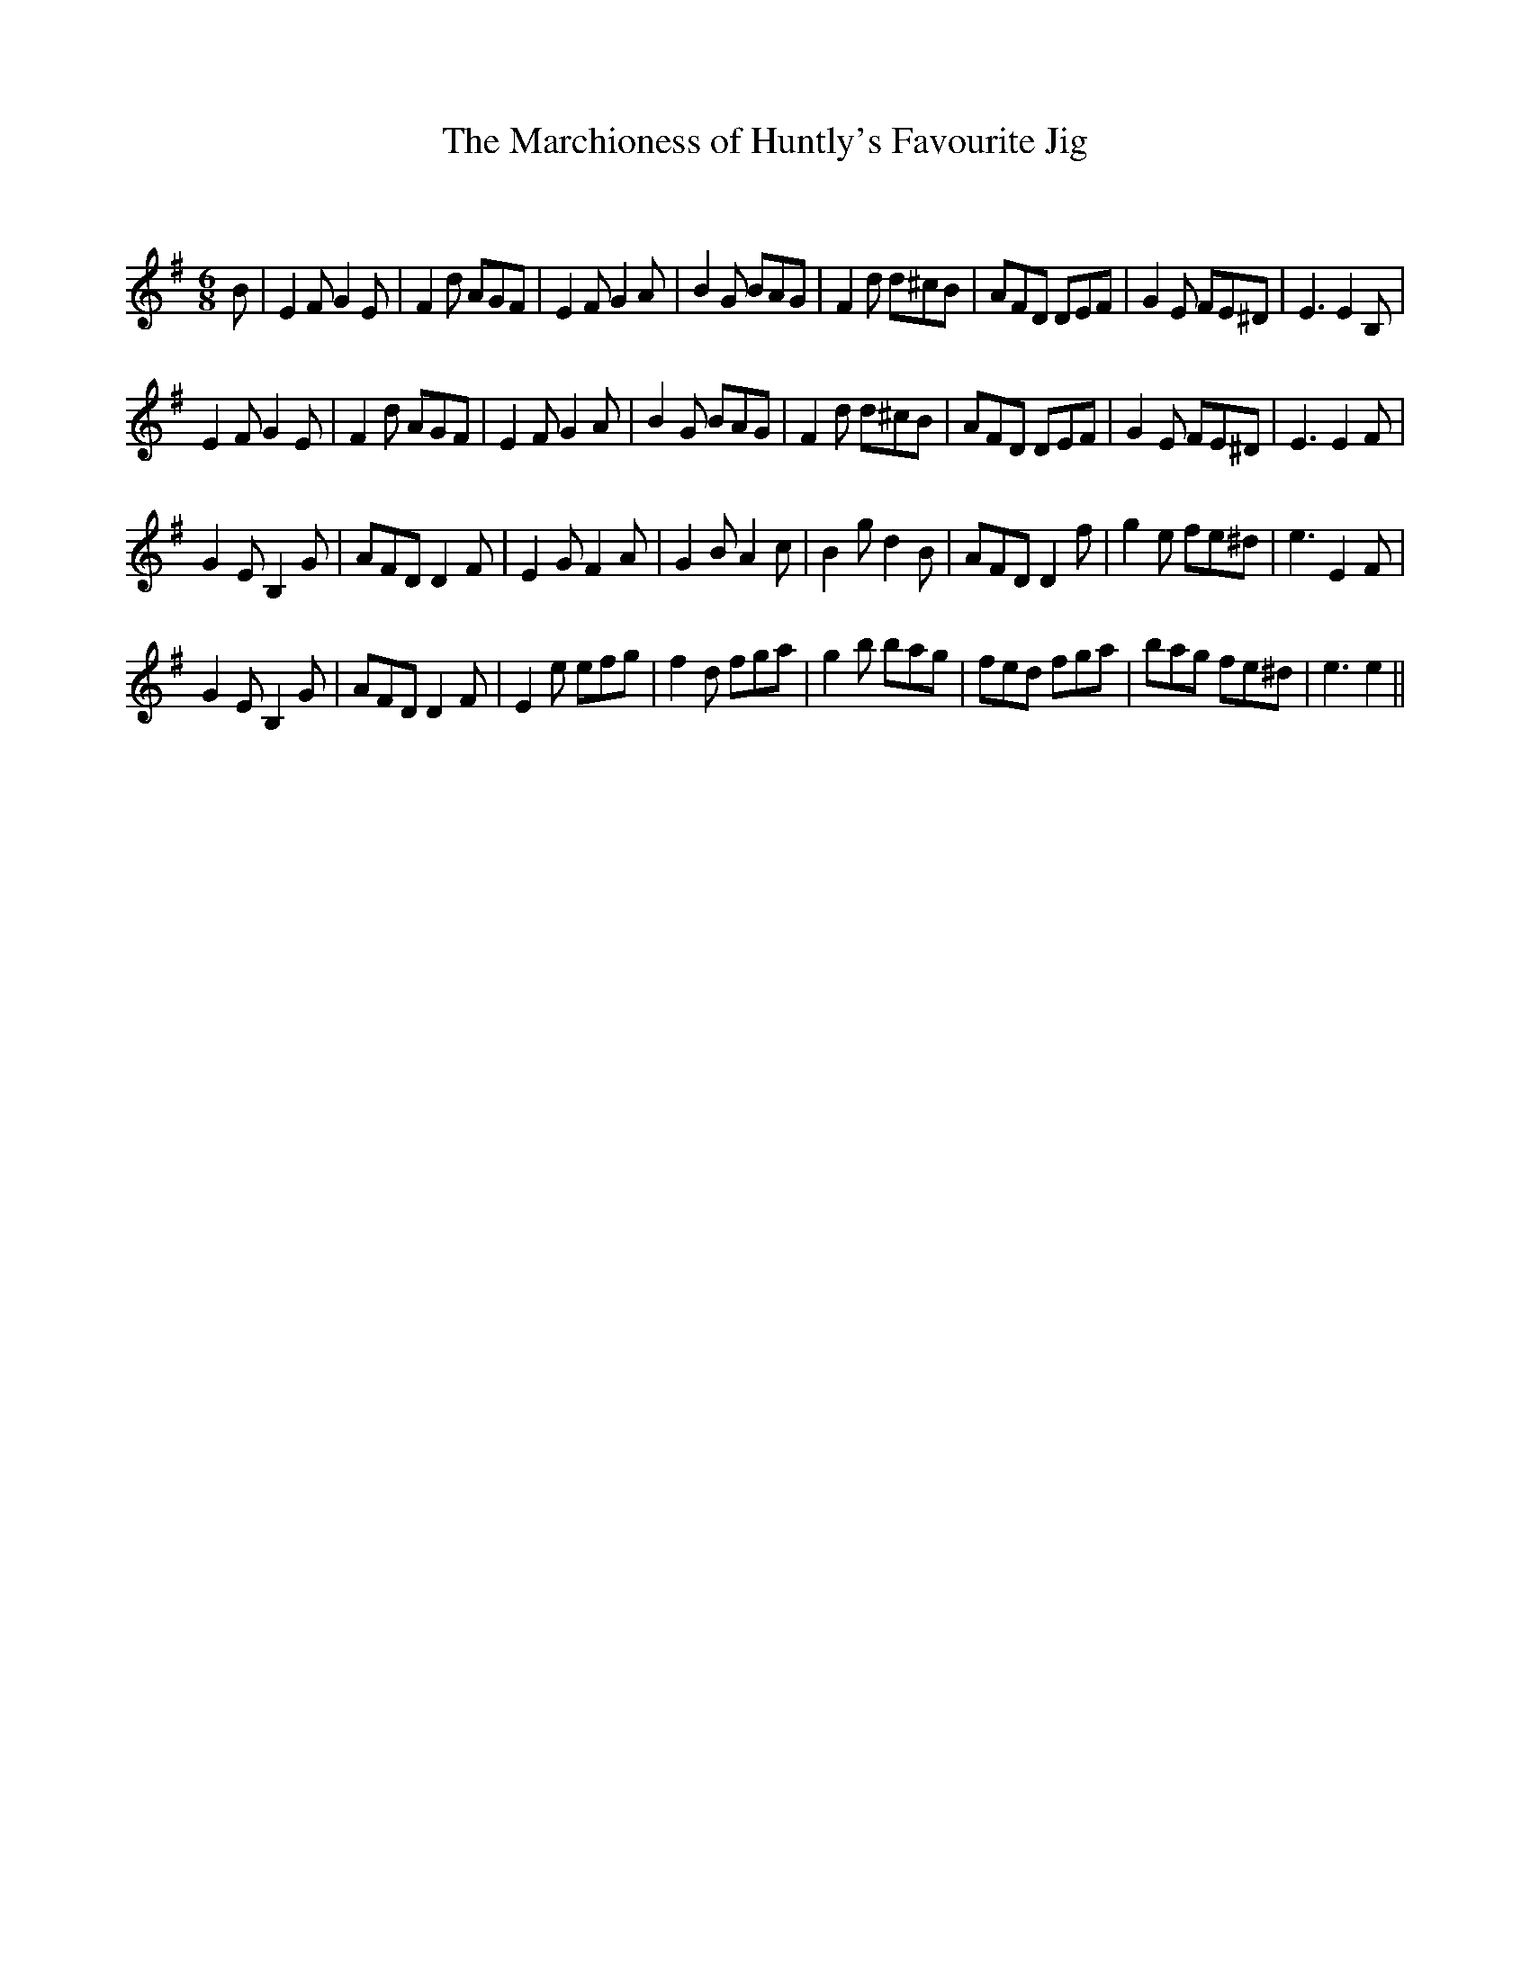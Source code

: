 X:1
T: The Marchioness of Huntly's Favourite Jig
C:
R:Jig
Q:180
K:Em
M:6/8
L:1/16
B2|E4F2 G4E2|F4d2 A2G2F2|E4F2 G4A2|B4G2 B2A2G2|F4d2 d2^c2B2|A2F2D2 D2E2F2|G4E2 F2E2^D2|E6E4B,2|
E4F2 G4E2|F4d2 A2G2F2|E4F2 G4A2|B4G2 B2A2G2|F4d2 d2^c2B2|A2F2D2 D2E2F2|G4E2 F2E2^D2|E6E4F2|
G4E2 B,4G2|A2F2D2 D4F2|E4G2 F4A2|G4B2 A4c2|B4g2 d4B2|A2F2D2 D4f2|g4e2 f2e2^d2|e6E4F2|
G4E2 B,4G2|A2F2D2 D4F2|E4e2 e2f2g2|f4d2 f2g2a2|g4b2 b2a2g2|f2e2d2 f2g2a2|b2a2g2 f2e2^d2|e6e4||
